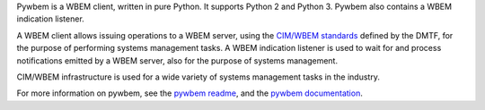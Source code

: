 .. # README file for Pypi

Pywbem is a WBEM client, written in pure Python. It supports Python 2 and
Python 3. Pywbem also contains a WBEM indication listener.

A WBEM client allows issuing operations to a WBEM server, using the
`CIM/WBEM standards`_ defined by the DMTF, for the purpose of performing
systems management tasks. A WBEM indication listener is used to wait for
and process notifications emitted by a WBEM server, also for the purpose
of systems management.

CIM/WBEM infrastructure is used for a wide variety of systems management
tasks in the industry.

For more information on pywbem, see the `pywbem readme`_, and the
`pywbem documentation`_.

.. _pywbem readme: https://github.com/pywbem/pywbem/blob/stable_0.12/README.rst
.. _pywbem documentation: https://pywbem.readthedocs.io/en/stable_0.12/
.. _CIM/WBEM standards: https://www.dmtf.org/standards/wbem/
